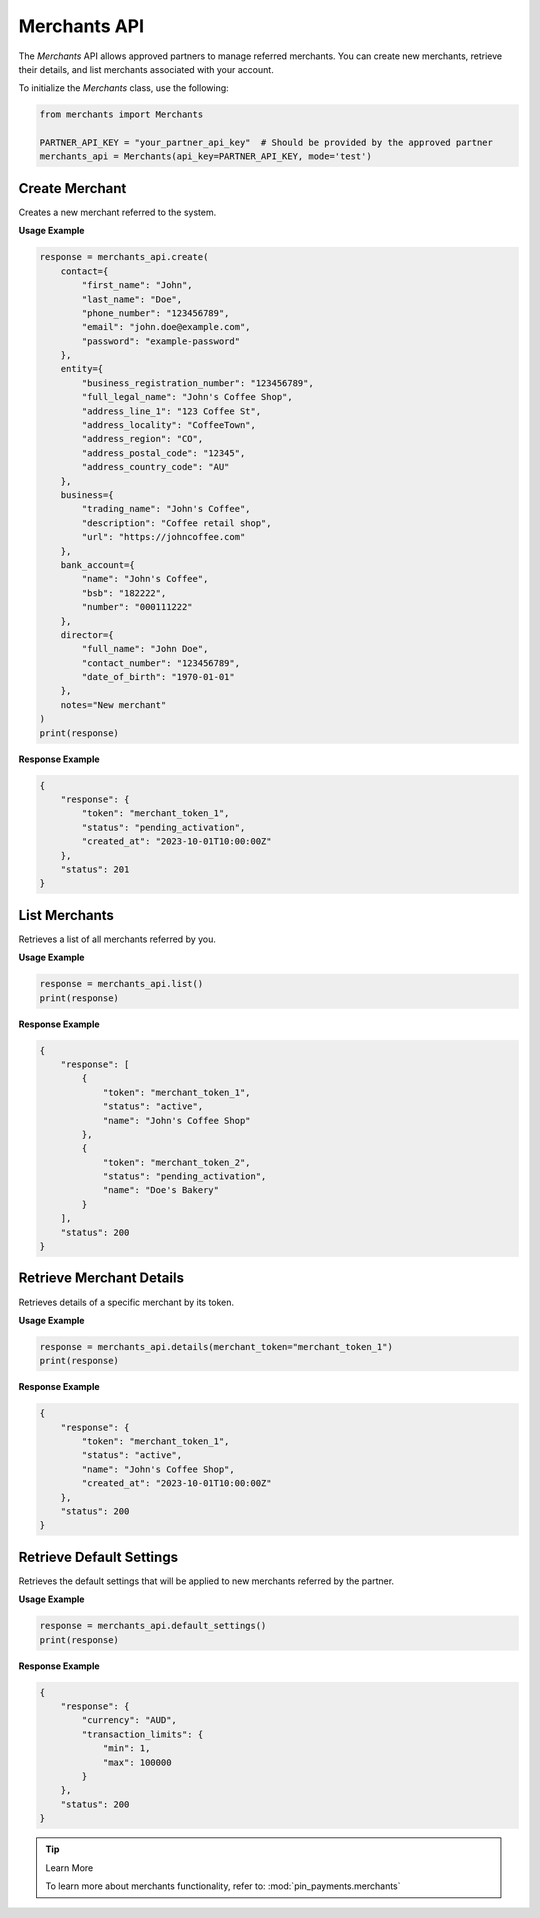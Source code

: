 Merchants API
=============

The `Merchants` API allows approved partners to manage referred merchants. You can create new merchants, retrieve their details, and list merchants associated with your account.


To initialize the `Merchants` class, use the following:

.. code-block:: python

    from merchants import Merchants

    PARTNER_API_KEY = "your_partner_api_key"  # Should be provided by the approved partner
    merchants_api = Merchants(api_key=PARTNER_API_KEY, mode='test')



Create Merchant
---------------

Creates a new merchant referred to the system.

**Usage Example**

.. code-block:: python

    response = merchants_api.create(
        contact={
            "first_name": "John",
            "last_name": "Doe",
            "phone_number": "123456789",
            "email": "john.doe@example.com",
            "password": "example-password"
        },
        entity={
            "business_registration_number": "123456789",
            "full_legal_name": "John's Coffee Shop",
            "address_line_1": "123 Coffee St",
            "address_locality": "CoffeeTown",
            "address_region": "CO",
            "address_postal_code": "12345",
            "address_country_code": "AU"
        },
        business={
            "trading_name": "John's Coffee",
            "description": "Coffee retail shop",
            "url": "https://johncoffee.com"
        },
        bank_account={
            "name": "John's Coffee",
            "bsb": "182222",
            "number": "000111222"
        },
        director={
            "full_name": "John Doe",
            "contact_number": "123456789",
            "date_of_birth": "1970-01-01"
        },
        notes="New merchant"
    )
    print(response)

**Response Example**

.. code-block:: json

    {
        "response": {
            "token": "merchant_token_1",
            "status": "pending_activation",
            "created_at": "2023-10-01T10:00:00Z"
        },
        "status": 201
    }


List Merchants
--------------

Retrieves a list of all merchants referred by you.

**Usage Example**

.. code-block:: python

    response = merchants_api.list()
    print(response)

**Response Example**

.. code-block:: json

    {
        "response": [
            {
                "token": "merchant_token_1",
                "status": "active",
                "name": "John's Coffee Shop"
            },
            {
                "token": "merchant_token_2",
                "status": "pending_activation",
                "name": "Doe's Bakery"
            }
        ],
        "status": 200
    }


Retrieve Merchant Details
--------------------------

Retrieves details of a specific merchant by its token.

**Usage Example**

.. code-block:: python

    response = merchants_api.details(merchant_token="merchant_token_1")
    print(response)

**Response Example**

.. code-block:: json

    {
        "response": {
            "token": "merchant_token_1",
            "status": "active",
            "name": "John's Coffee Shop",
            "created_at": "2023-10-01T10:00:00Z"
        },
        "status": 200
    }


Retrieve Default Settings
--------------------------

Retrieves the default settings that will be applied to new merchants referred by the partner.

**Usage Example**

.. code-block:: python

    response = merchants_api.default_settings()
    print(response)

**Response Example**

.. code-block:: json

    {
        "response": {
            "currency": "AUD",
            "transaction_limits": {
                "min": 1,
                "max": 100000
            }
        },
        "status": 200
    }

.. tip:: Learn More

    To learn more about merchants functionality, refer to: :mod:`pin_payments.merchants`